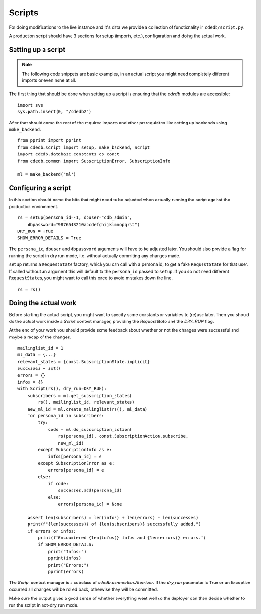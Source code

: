Scripts
=======

For doing modifications to the live instance and it's data we provide a
collection of functionality in ``cdedb/script.py``.

A production script should have 3 sections for setup (imports, etc.),
configuration and doing the actual work.

.. highlight:: python

Setting up a script
-------------------

.. note:: The following code snippets are basic examples, in an actual script
          you might need completely different imports or even none at all.


The first thing that should be done when setting up a script is ensuring that
the `cdedb` modules are accessible: ::

    import sys
    sys.path.insert(0, "/cdedb2")

After that should come the rest of the required imports and other
prerequisites like setting up backends using ``make_backend``. ::

    from pprint import pprint
    from cdedb.script import setup, make_backend, Script
    import cdedb.database.constants as const
    from cdedb.common import SubscriptionError, SubscriptionInfo

    ml = make_backend("ml")

Configuring a script
--------------------

In this section should come the bits that might need to be adjusted when
actually running the script against the production environment. ::

    rs = setup(persona_id=-1, dbuser="cdb_admin",
        dbpassword="9876543210abcdefghijklmnopqrst")
    DRY_RUN = True
    SHOW_ERROR_DETAILS = True

The ``persona_id``, ``dbuser`` and ``dbpassword`` arguments will have to be
adjusted later. You should also provide a flag for running the script in dry
run mode, i.e. without actually commiting any changes made.

``setup`` returns a ``RequestState`` factory, which you can call with a
persona id, to get a fake ``RequestState`` for that user. If called without
an argument this will default to the ``persona_id`` passed to ``setup``.
If you do not need different ``RequestState``\s, you might want to call this
once to avoid mistakes down the line. ::

    rs = rs()

Doing the actual work
---------------------

Before starting the actual script, you might want to specify some constants or
variables to (re)use later. Then you should do the actual work inside a
`Script` context manager, providing the `RequestState` and the `DRY_RUN` flag.

At the end of your work you should provide some feedback about whether or not
the changes were successful and maybe a recap of the changes. ::

    mailinglist_id = 1
    ml_data = {...}
    relevant_states = {const.SubscriptionState.implicit}
    successes = set()
    errors = {}
    infos = {}
    with Script(rs(), dry_run=DRY_RUN):
        subscribers = ml.get_subscription_states(
            rs(), mailinglist_id, relevant_states)
        new_ml_id = ml.create_malinglist(rs(), ml_data)
        for persona_id in subscribers:
            try:
                code = ml.do_subscription_action(
                    rs(persona_id), const.SubscriptionAction.subscribe,
                    new_ml_id)
            except SubscriptionInfo as e:
                infos[persona_id] = e
            except SubscriptionError as e:
                errors[persona_id] = e
            else:
                if code:
                    successes.add(persona_id)
                else:
                    errors[persona_id] = None

        assert len(subscribers) = len(infos) + len(errors) + len(successes)
        print(f"{len(successes)} of {len(subscribers)} successfully added.")
        if errors or infos:
            print(f"Encountered {len(infos)} infos and {len(errors)} errors.")
            if SHOW_ERROR_DETAILS:
                print("Infos:")
                pprint(infos)
                print("Errors:")
                pprint(errors)

The `Script` context manager is a subclass of `cdedb.connection.Atomizer`. If
the `dry_run` parameter is True or an Exception occurred all changes will
be rolled back, otherwise they will be committed.

Make sure the output gives a good sense of whether everything went well so
the deployer can then decide whether to run the script in not-dry_run mode.
